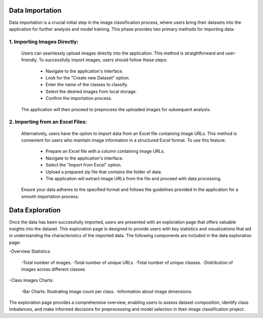 Data Importation
++++++++++++++++++

Data importation is a crucial initial step in the image classification process, where users bring their datasets into the application for further analysis and model training. This phase provides two primary methods for importing data:


1. **Importing Images Directly:**
------------------------

  Users can seamlessly upload images directly into the application. This method is straightforward and user-     friendly. To successfully import images, users should follow these steps:

      - Navigate to the application's interface.
      - Look for the "Create new Dataset" option.
      - Enter the name of the classes to classify.
      - Select the desired images from local storage.
      - Confirm the importation process.

  The application will then proceed to preprocess the uploaded images for subsequent analysis.


2. **Importing from an Excel Files:**
------------------------

  Alternatively, users have the option to import data from an Excel file containing image URLs. This     
  method is   convenient for users who maintain image information in a structured Excel format. To use 
  this feature:

      - Prepare an Excel file with a column containing image URLs.
      - Navigate to the application's interface.
      - Select the "Import from Excel" option.
      - Upload a prepared zip file that contains the folder of data.
      - The application will extract image URLs from the file and proceed with data processing.
      
  Ensure your data adheres to the specified format and follows the guidelines provided in the application    for a smooth importation process.


Data Exploration
++++++++++++++++++++

Once the data has been successfully imported, users are presented with an exploration page that offers valuable insights into the dataset. This exploration page is designed to provide users with key statistics and visualizations that aid in understanding the characteristics of the imported data. The following components are included in the data exploration page:

-Overview Statistics:

    -Total number of images.
    -Total number of unique URLs.
    -Total number of unique classes.
    -Distribution of images across different classes.

-Class images Charts:

    -Bar Charts: Illustrating image count per class.
    -Information about image dimensions.


The exploration page provides a comprehensive overview, enabling users to assess dataset composition, identify class imbalances, and make informed decisions for preprocessing and model selection in their image classification project.
